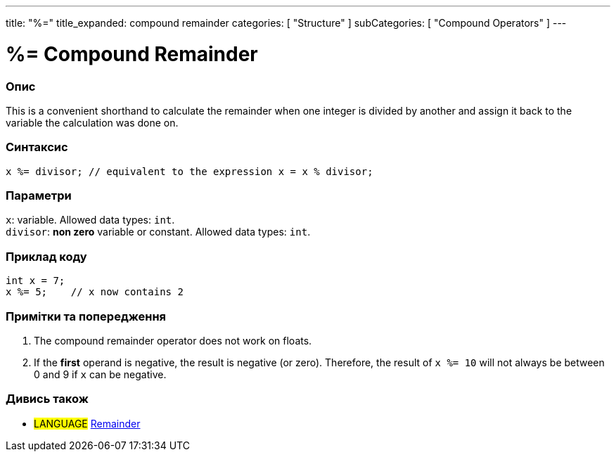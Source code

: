 ---
title: "%="
title_expanded: compound remainder
categories: [ "Structure" ]
subCategories: [ "Compound Operators" ]
---





= %= Compound Remainder


// OVERVIEW SECTION STARTS
[#overview]
--

[float]
=== Опис
This is a convenient shorthand to calculate the remainder when one integer is divided by another and assign it back to the variable the calculation was done on.
[%hardbreaks]


[float]
=== Синтаксис
`x %= divisor;   // equivalent to the expression x = x % divisor;`


[float]
=== Параметри
`x`: variable. Allowed data types: `int`. +
`divisor`: *non zero* variable or constant. Allowed data types: `int`.

--
// OVERVIEW SECTION ENDS



// HOW TO USE SECTION STARTS
[#howtouse]
--

[float]
=== Приклад коду

[source,arduino]
----
int x = 7;
x %= 5;    // x now contains 2
----
[%hardbreaks]

[float]
=== Примітки та попередження
1. The compound remainder operator does not work on floats.

2. If the *first* operand is negative, the result is negative (or zero).
Therefore, the result of `x %= 10` will not always be between 0 and 9 if `x` can be negative.
[%hardbreaks]

--
// HOW TO USE SECTION ENDS



//SEE ALSO SECTION BEGINS
[#see_also]
--

[float]
=== Дивись також

[role="language"]
* #LANGUAGE#  link:../../arithmetic-operators/remainder[Remainder]

--
// SEE ALSO SECTION ENDS
